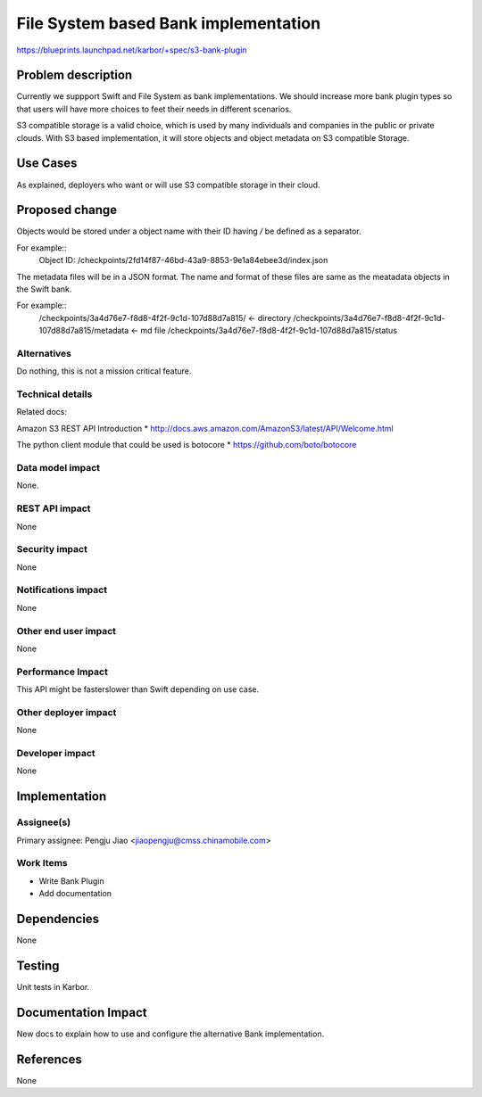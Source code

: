 ..
 This work is licensed under a Creative Commons Attribution 3.0 Unported
 License.

 http://creativecommons.org/licenses/by/3.0/legalcode

==========================================
File System based Bank implementation
==========================================

https://blueprints.launchpad.net/karbor/+spec/s3-bank-plugin

Problem description
===================

Currently we suppport Swift and File System as bank implementations. We
should increase more bank plugin types so that users will have more choices
to feet their needs in different scenarios.

S3 compatible storage is a valid choice, which is used by many individuals
and companies in the public or private clouds. With S3 based implementation,
it will store objects and object metadata on S3 compatible Storage.

Use Cases
=========

As explained, deployers who want or will use S3 compatible storage in their
cloud.

Proposed change
===============

Objects would be stored under a object name with their ID having `/` be
defined as a separator.

For example::
    Object ID: /checkpoints/2fd14f87-46bd-43a9-8853-9e1a84ebee3d/index.json

The metadata files will be in a JSON format. The name and format of these
files are same as the meatadata objects in the Swift bank.

For example::
    /checkpoints/3a4d76e7-f8d8-4f2f-9c1d-107d88d7a815/ <- directory
    /checkpoints/3a4d76e7-f8d8-4f2f-9c1d-107d88d7a815/metadata <- md file
    /checkpoints/3a4d76e7-f8d8-4f2f-9c1d-107d88d7a815/status


Alternatives
------------

Do nothing, this is not a mission critical feature.


Technical details
-----------------

Related docs:

Amazon S3 REST API Introduction
* http://docs.aws.amazon.com/AmazonS3/latest/API/Welcome.html

The python client module that could be used is botocore
* https://github.com/boto/botocore

Data model impact
-----------------

None.

REST API impact
---------------

None

Security impact
---------------

None

Notifications impact
--------------------

None

Other end user impact
---------------------

None

Performance Impact
------------------

This API might be faster\slower than Swift depending on use case.

Other deployer impact
---------------------

None

Developer impact
----------------

None


Implementation
==============

Assignee(s)
-----------

Primary assignee:
Pengju Jiao <jiaopengju@cmss.chinamobile.com>

Work Items
----------

* Write Bank Plugin
* Add documentation

Dependencies
============

None


Testing
=======

Unit tests in Karbor.


Documentation Impact
====================

New docs to explain how to use and configure the alternative Bank
implementation.


References
==========

None
